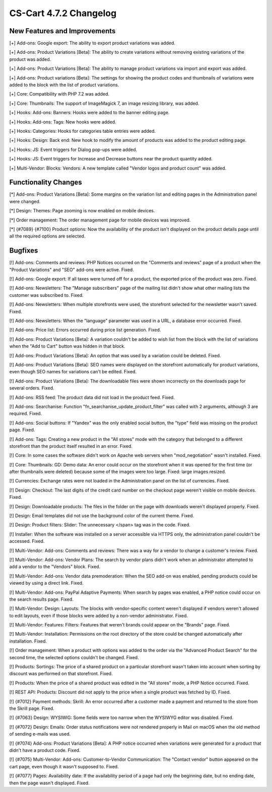 ***********************
CS-Cart 4.7.2 Changelog
***********************

=============================
New Features and Improvements
=============================

[+] Add-ons: Google export: The ability to export product variations was added.

[+] Add-ons: Product Variations [Beta]: The ability to create variations without removing existing variations of the product was added.

[+] Add-ons: Product Variations [Beta]: The ability to manage product variations via import and export was added.

[+] Add-ons: Product variations [Beta]: The settings for showing the product codes and thumbnails of variations were added to the block with the list of product variations.

[+] Core: Compatibility with PHP 7.2 was added.

[+] Core: Thumbnails: The support of ImageMagick 7, an image resizing library, was added.

[+] Hooks: Add-ons: Banners: Hooks were added to the banner editing page.

[+] Hooks: Add-ons: Tags: New hooks were added.

[+] Hooks: Categories: Hooks for categories table entries were added.

[+] Hooks: Design: Back end: New hook to modify the amount of products was added to the product editing page.

[+] Hooks: JS: Event triggers for Dialog pop-ups were added.

[+] Hooks: JS: Event triggers for Increase and Decrease buttons near the product quantity added.

[+] Multi-Vendor: Blocks: Vendors: A new template called "Vendor logos and product count" was added.

=====================
Functionality Changes
=====================

[*] Add-ons: Product Variations [Beta]: Some margins on the variation list and editing pages in the Administration panel were changed.

[*] Design: Themes: Page zooming is now enabled on mobile devices.

[*] Order management: The order management page for mobile devices was improved.

[*] {#7089} {#7100} Product options: Now the availability of the product isn't displayed on the product details page until all the required options are selected.

========
Bugfixes
========

[!] Add-ons: Comments and reviews: PHP Notices occurred on the "Comments and reviews" page of a product when the "Product Variations" and "SEO" add-ons were active. Fixed.

[!] Add-ons: Google export: If all taxes were turned off for a product, the exported price of the product was zero. Fixed.

[!] Add-ons: Newsletters: The "Manage subscribers" page of the mailing list didn't show what other mailing lists the customer was subscribed to. Fixed.

[!] Add-ons: Newsletters: When multiple storefronts were used, the storefront selected for the newsletter wasn't saved. Fixed.

[!] Add-ons: Newsletters: When the "language" parameter was used in a URL, a database error occurred. Fixed.

[!] Add-ons: Price list: Errors occurred during price list generation. Fixed.

[!] Add-ons: Product Variations [Beta]: A variation couldn't be added to wish list from the block with the list of variations when the "Add to Cart" button was hidden in that block.

[!] Add-ons: Product Variations [Beta]: An option that was used by a variation could be deleted. Fixed.

[!] Add-ons: Product Variations [Beta]: SEO names were displayed on the storefront automatically for product variations, even though SEO names for variations can't be edited. Fixed.

[!] Add-ons: Product Variations [Beta]: The downloadable files were shown incorrectly on the downloads page for several orders. Fixed.

[!] Add-ons: RSS feed: The product data did not load in the product feed. Fixed.

[!] Add-ons: Searchanise: Function "fn_searchanise_update_product_filter" was called with 2 arguments, although 3 are required. Fixed.

[!] Add-ons: Social buttons: If "Yandex" was the only enabled social button, the "type" field was missing on the product page. Fixed.

[!] Add-ons: Tags: Creating a new product in the "All stores" mode with the category that belonged to a different storefront than the product itself resulted in an error. Fixed.

[!] Core: In some cases the software didn't work on Apache web servers when "mod_negotiation" wasn't installed. Fixed.

[!] Core: Thumbnails: GD: Demo data: An error could occur on the storefront when it was opened for the first time (or after thumbnails were deleted) because some of the images were too large. Fixed: large images resized.

[!] Currencies: Exchange rates were not loaded in the Administration panel on the list of currencies. Fixed.

[!] Design: Checkout: The last digits of the credit card number on the checkout page weren't visible on mobile devices. Fixed.

[!] Design: Downloadable products: The files in the folder on the page with downloads weren’t displayed properly. Fixed.

[!] Design: Email templates did not use the background color of the current theme. Fixed.

[!] Design: Product filters: Slider: The unnecessary </span> tag was in the code. Fixed.

[!] Installer: When the software was installed on a server accessible via HTTPS only, the administration panel couldn't be accessed. Fixed.

[!] Multi-Vendor: Add-ons: Comments and reviews: There was a way for a vendor to change a customer's review. Fixed.

[!] Multi-Vendor: Add-ons: Vendor Plans: The search by vendor plans didn't work when an administrator attempted to add a vendor to the "Vendors" block. Fixed.

[!] Multi-Vendor: Add-ons: Vendor data premoderation: When the SEO add-on was enabled, pending products could be viewed by using a direct link. Fixed.

[!] Multi-Vendor: Add-ons: PayPal Adaptive Payments: When search by pages was enabled, a PHP notice could occur on the search results page. Fixed.

[!] Multi-Vendor: Design: Layouts: The blocks with vendor-specific content weren't displayed if vendors weren't allowed to edit layouts, even if those blocks were added by a non-vendor administrator. Fixed.

[!] Multi-Vendor: Features: Filters: Features that weren't brands could appear on the "Brands" page. Fixed.

[!] Multi-Vendor: Installation: Permissions on the root directory of the store could be changed automatically after installation. Fixed.

[!] Order management: When a product with options was added to the order via the "Advanced Product Search" for the second time, the selected options couldn't be changed. Fixed.

[!] Products: Sortings: The price of a shared product on a particular storefront wasn't taken into account when sorting by discount was performed on that storefront. Fixed.

[!] Products: When the price of a shared product was edited in the "All stores" mode, a PHP Notice occurred. Fixed.

[!] REST API: Products: Discount did not apply to the price when a single product was fetched by ID. Fixed.

[!] {#7012} Payment methods: Skrill: An error occurred after a customer made a payment and returned to the store from the Skrill page. Fixed.

[!] {#7063} Design: WYSIWIG: Some fields were too narrow when the WYSIWYG editor was disabled. Fixed.

[!] {#7072} Design: Emails: Order status notifications were not rendered properly in Mail on macOS when the old method of sending e-mails was used.

[!] {#7074} Add-ons: Product Variations [Beta]: A PHP notice occurred when variations were generated for a product that didn't have a product code. Fixed.

[!] {#7075} Multi-Vendor: Add-ons: Customer-to-Vendor Communication: The "Contact vendor" button appeared on the cart page, even though it wasn't supposed to. Fixed.

[!] {#7077} Pages: Availability date: If the availability period of a page had only the beginning date, but no ending date, then the page wasn't displayed. Fixed.
